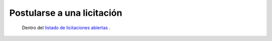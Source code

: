 Postularse a una licitación
===========================

 Dentro del `listado de licitaciones abiertas <http://medusapp.org/home/licitaciones>`_ .